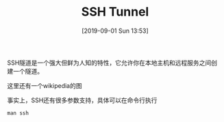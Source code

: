 #+TITLE: SSH Tunnel
#+DATE: [2019-09-01 Sun 13:53]

SSH隧道是一个强大但鲜为人知的特性，它允许你在本地主机和远程服务之间创建一个隧道。
[[file:./images/tunnel-1.png]]

这里还有一个wikipedia的图
[[file:./images/Ssh-L-Tunnel.png]]

事实上，SSH还有很多参数支持，具体可以在命令行执行
#+BEGIN_EXAMPLE
man ssh
#+END_EXAMPLE




